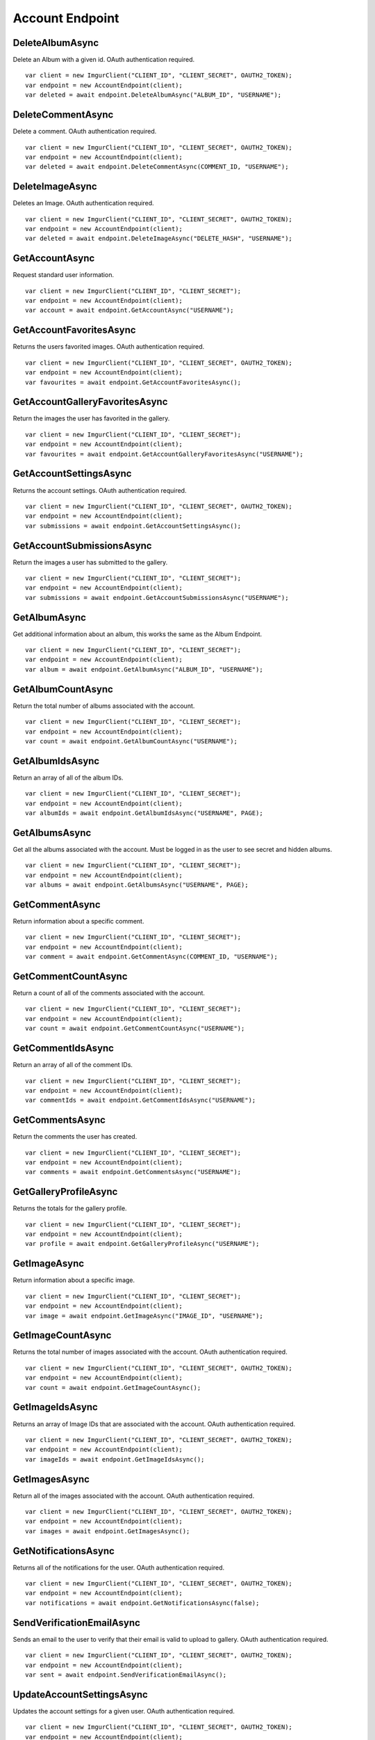 Account Endpoint
================

DeleteAlbumAsync
----------------

Delete an Album with a given id. OAuth authentication required.

::

        var client = new ImgurClient("CLIENT_ID", "CLIENT_SECRET", OAUTH2_TOKEN);
        var endpoint = new AccountEndpoint(client);
        var deleted = await endpoint.DeleteAlbumAsync("ALBUM_ID", "USERNAME");

DeleteCommentAsync
------------------

Delete a comment. OAuth authentication required.

::

        var client = new ImgurClient("CLIENT_ID", "CLIENT_SECRET", OAUTH2_TOKEN);
        var endpoint = new AccountEndpoint(client);
        var deleted = await endpoint.DeleteCommentAsync(COMMENT_ID, "USERNAME");

DeleteImageAsync
----------------

Deletes an Image. OAuth authentication required.

::

        var client = new ImgurClient("CLIENT_ID", "CLIENT_SECRET", OAUTH2_TOKEN);
        var endpoint = new AccountEndpoint(client);
        var deleted = await endpoint.DeleteImageAsync("DELETE_HASH", "USERNAME");

GetAccountAsync
---------------

Request standard user information.

::

        var client = new ImgurClient("CLIENT_ID", "CLIENT_SECRET");
        var endpoint = new AccountEndpoint(client);
        var account = await endpoint.GetAccountAsync("USERNAME");

GetAccountFavoritesAsync
------------------------

Returns the users favorited images. OAuth authentication required.

::

        var client = new ImgurClient("CLIENT_ID", "CLIENT_SECRET", OAUTH2_TOKEN);
        var endpoint = new AccountEndpoint(client);
        var favourites = await endpoint.GetAccountFavoritesAsync();

GetAccountGalleryFavoritesAsync
-------------------------------

Return the images the user has favorited in the gallery.

::

        var client = new ImgurClient("CLIENT_ID", "CLIENT_SECRET");
        var endpoint = new AccountEndpoint(client);
        var favourites = await endpoint.GetAccountGalleryFavoritesAsync("USERNAME");

GetAccountSettingsAsync
-----------------------

Returns the account settings. OAuth authentication required.

::

        var client = new ImgurClient("CLIENT_ID", "CLIENT_SECRET", OAUTH2_TOKEN);
        var endpoint = new AccountEndpoint(client);
        var submissions = await endpoint.GetAccountSettingsAsync();

GetAccountSubmissionsAsync
--------------------------

Return the images a user has submitted to the gallery.

::

        var client = new ImgurClient("CLIENT_ID", "CLIENT_SECRET");
        var endpoint = new AccountEndpoint(client);
        var submissions = await endpoint.GetAccountSubmissionsAsync("USERNAME");
                        

GetAlbumAsync
-------------

Get additional information about an album, this works the same as the
Album Endpoint.

::

        var client = new ImgurClient("CLIENT_ID", "CLIENT_SECRET");
        var endpoint = new AccountEndpoint(client);
        var album = await endpoint.GetAlbumAsync("ALBUM_ID", "USERNAME");

GetAlbumCountAsync
------------------

Return the total number of albums associated with the account.

::

        var client = new ImgurClient("CLIENT_ID", "CLIENT_SECRET");
        var endpoint = new AccountEndpoint(client);
        var count = await endpoint.GetAlbumCountAsync("USERNAME");  
                                

GetAlbumIdsAsync
----------------

Return an array of all of the album IDs.

::

        var client = new ImgurClient("CLIENT_ID", "CLIENT_SECRET");
        var endpoint = new AccountEndpoint(client);
        var albumIds = await endpoint.GetAlbumIdsAsync("USERNAME", PAGE);

GetAlbumsAsync
--------------

Get all the albums associated with the account. Must be logged in as the
user to see secret and hidden albums.

::

        var client = new ImgurClient("CLIENT_ID", "CLIENT_SECRET");
        var endpoint = new AccountEndpoint(client);
        var albums = await endpoint.GetAlbumsAsync("USERNAME", PAGE);

GetCommentAsync
---------------

Return information about a specific comment.

::

        var client = new ImgurClient("CLIENT_ID", "CLIENT_SECRET");
        var endpoint = new AccountEndpoint(client);
        var comment = await endpoint.GetCommentAsync(COMMENT_ID, "USERNAME");

GetCommentCountAsync
--------------------

Return a count of all of the comments associated with the account.

::

        var client = new ImgurClient("CLIENT_ID", "CLIENT_SECRET");
        var endpoint = new AccountEndpoint(client);
        var count = await endpoint.GetCommentCountAsync("USERNAME");

GetCommentIdsAsync
------------------

Return an array of all of the comment IDs.

::

        var client = new ImgurClient("CLIENT_ID", "CLIENT_SECRET");
        var endpoint = new AccountEndpoint(client);
        var commentIds = await endpoint.GetCommentIdsAsync("USERNAME");

GetCommentsAsync
----------------

Return the comments the user has created.

::

        var client = new ImgurClient("CLIENT_ID", "CLIENT_SECRET");
        var endpoint = new AccountEndpoint(client);
        var comments = await endpoint.GetCommentsAsync("USERNAME");

GetGalleryProfileAsync
----------------------

Returns the totals for the gallery profile.

::

        var client = new ImgurClient("CLIENT_ID", "CLIENT_SECRET");
        var endpoint = new AccountEndpoint(client);
        var profile = await endpoint.GetGalleryProfileAsync("USERNAME");

GetImageAsync
-------------

Return information about a specific image.

::

        var client = new ImgurClient("CLIENT_ID", "CLIENT_SECRET");
        var endpoint = new AccountEndpoint(client);
        var image = await endpoint.GetImageAsync("IMAGE_ID", "USERNAME");

GetImageCountAsync
------------------

Returns the total number of images associated with the account. OAuth
authentication required.

::

        var client = new ImgurClient("CLIENT_ID", "CLIENT_SECRET", OAUTH2_TOKEN);
        var endpoint = new AccountEndpoint(client);
        var count = await endpoint.GetImageCountAsync();
		
GetImageIdsAsync
----------------

Returns an array of Image IDs that are associated with the account.
OAuth authentication required.

::

        var client = new ImgurClient("CLIENT_ID", "CLIENT_SECRET", OAUTH2_TOKEN);
        var endpoint = new AccountEndpoint(client);
        var imageIds = await endpoint.GetImageIdsAsync();
            

GetImagesAsync
--------------

Return all of the images associated with the account. OAuth
authentication required.

::

        var client = new ImgurClient("CLIENT_ID", "CLIENT_SECRET", OAUTH2_TOKEN);
        var endpoint = new AccountEndpoint(client);
        var images = await endpoint.GetImagesAsync();

GetNotificationsAsync
---------------------

Returns all of the notifications for the user. OAuth authentication
required.

::

        var client = new ImgurClient("CLIENT_ID", "CLIENT_SECRET", OAUTH2_TOKEN);
        var endpoint = new AccountEndpoint(client);
        var notifications = await endpoint.GetNotificationsAsync(false);

SendVerificationEmailAsync
--------------------------

Sends an email to the user to verify that their email is valid to upload
to gallery. OAuth authentication required.

::

        var client = new ImgurClient("CLIENT_ID", "CLIENT_SECRET", OAUTH2_TOKEN);
        var endpoint = new AccountEndpoint(client);
        var sent = await endpoint.SendVerificationEmailAsync();

UpdateAccountSettingsAsync
--------------------------

Updates the account settings for a given user. OAuth authentication
required.

::

        var client = new ImgurClient("CLIENT_ID", "CLIENT_SECRET", OAUTH2_TOKEN);
        var endpoint = new AccountEndpoint(client);
        var updated = await endpoint.UpdateAccountSettingsAsync();

VerifyEmailAsync
----------------

Checks to see if user has verified their email address. OAuth
authentication required.

::

        var client = new ImgurClient("CLIENT_ID", "CLIENT_SECRET", OAUTH2_TOKEN);
        var endpoint = new AccountEndpoint(client);
        var verified = await endpoint.VerifyEmailAsync();